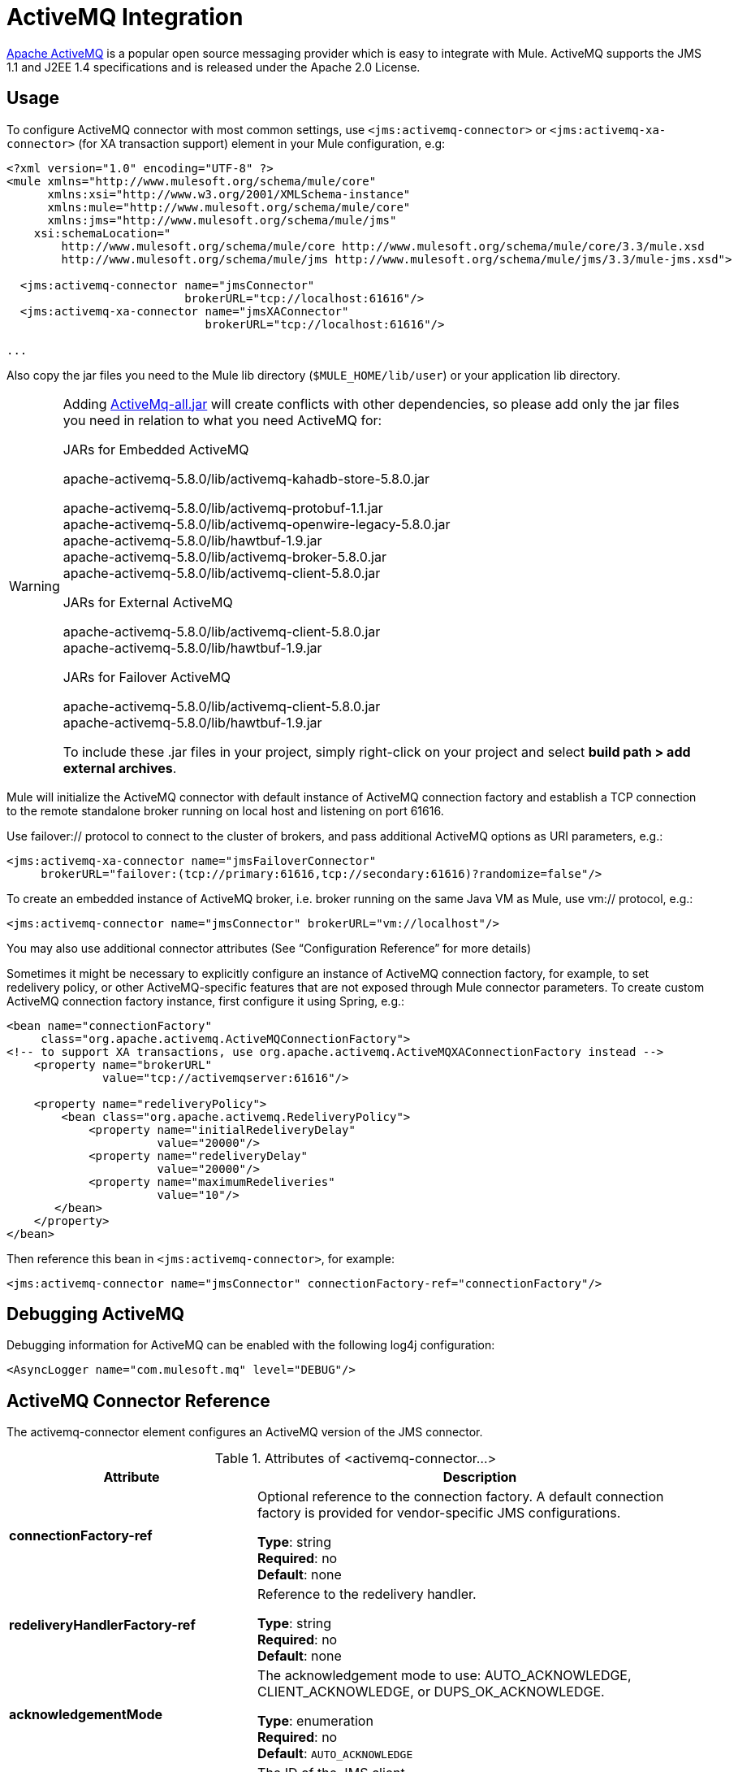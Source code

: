 = ActiveMQ Integration

http://activemq.apache.org/[Apache ActiveMQ] is a popular open source messaging provider which is easy to integrate with Mule. ActiveMQ supports the JMS 1.1 and J2EE 1.4 specifications and is released under the Apache 2.0 License.

== Usage

To configure ActiveMQ connector with most common settings, use `<jms:activemq-connector>` or `<jms:activemq-xa-connector>` (for XA transaction support) element in your Mule configuration, e.g:

[source, xml, linenums]
----
<?xml version="1.0" encoding="UTF-8" ?>
<mule xmlns="http://www.mulesoft.org/schema/mule/core"
      xmlns:xsi="http://www.w3.org/2001/XMLSchema-instance"
      xmlns:mule="http://www.mulesoft.org/schema/mule/core"
      xmlns:jms="http://www.mulesoft.org/schema/mule/jms"
    xsi:schemaLocation="
        http://www.mulesoft.org/schema/mule/core http://www.mulesoft.org/schema/mule/core/3.3/mule.xsd
        http://www.mulesoft.org/schema/mule/jms http://www.mulesoft.org/schema/mule/jms/3.3/mule-jms.xsd">
 
  <jms:activemq-connector name="jmsConnector"
                          brokerURL="tcp://localhost:61616"/>
  <jms:activemq-xa-connector name="jmsXAConnector"
                             brokerURL="tcp://localhost:61616"/>
 
...
----

Also copy the jar files you need to the Mule lib directory (`$MULE_HOME/lib/user`) or your application lib directory.

[WARNING]
====
Adding https://repository.apache.org/content/repositories/releases/org/apache/activemq/activemq-all/[ActiveMq-all.jar] will create conflicts with other dependencies, so please add only the jar files you need in relation to what you need ActiveMQ for:

.JARs for Embedded ActiveMQ


apache-activemq-5.8.0/lib/activemq-kahadb-store-5.8.0.jar

apache-activemq-5.8.0/lib/activemq-protobuf-1.1.jar +
apache-activemq-5.8.0/lib/activemq-openwire-legacy-5.8.0.jar +
apache-activemq-5.8.0/lib/hawtbuf-1.9.jar +
apache-activemq-5.8.0/lib/activemq-broker-5.8.0.jar +
apache-activemq-5.8.0/lib/activemq-client-5.8.0.jar


.JARs for External ActiveMQ


apache-activemq-5.8.0/lib/activemq-client-5.8.0.jar +
apache-activemq-5.8.0/lib/hawtbuf-1.9.jar


.JARs for Failover ActiveMQ


apache-activemq-5.8.0/lib/activemq-client-5.8.0.jar +
apache-activemq-5.8.0/lib/hawtbuf-1.9.jar


To include these .jar files in your project, simply right-click on your project and select *build path > add external archives*.
====

Mule will initialize the ActiveMQ connector with default instance of ActiveMQ connection factory and establish a TCP connection to the remote standalone broker running on local host and listening on port 61616.

Use failover:// protocol to connect to the cluster of brokers, and pass additional ActiveMQ options as URI parameters, e.g.:

[source, xml, linenums]
----
<jms:activemq-xa-connector name="jmsFailoverConnector"
     brokerURL="failover:(tcp://primary:61616,tcp://secondary:61616)?randomize=false"/>
----

To create an embedded instance of ActiveMQ broker, i.e. broker running on the same Java VM as Mule, use vm:// protocol, e.g.:

[source, xml, linenums]
----
<jms:activemq-connector name="jmsConnector" brokerURL="vm://localhost"/>
----

You may also use additional connector attributes (See “Configuration Reference” for more details)

Sometimes it might be necessary to explicitly configure an instance of ActiveMQ connection factory, for example, to set redelivery policy, or other ActiveMQ-specific features that are not exposed through Mule connector parameters. To create custom ActiveMQ connection factory instance, first configure it using Spring, e.g.:

[source, xml, linenums]
----
<bean name="connectionFactory"
     class="org.apache.activemq.ActiveMQConnectionFactory">
<!-- to support XA transactions, use org.apache.activemq.ActiveMQXAConnectionFactory instead -->
    <property name="brokerURL" 
              value="tcp://activemqserver:61616"/>
 
    <property name="redeliveryPolicy">
        <bean class="org.apache.activemq.RedeliveryPolicy">
            <property name="initialRedeliveryDelay"
                      value="20000"/>
            <property name="redeliveryDelay"
                      value="20000"/>
            <property name="maximumRedeliveries"
                      value="10"/>
       </bean>
    </property>
</bean>
----

Then reference this bean in `<jms:activemq-connector>`, for example:

[source, xml]
----
<jms:activemq-connector name="jmsConnector" connectionFactory-ref="connectionFactory"/>
----

== Debugging ActiveMQ

Debugging information for ActiveMQ can be enabled with the following log4j configuration:

[source,xml]
----
<AsyncLogger name="com.mulesoft.mq" level="DEBUG"/>
----

== ActiveMQ Connector Reference

The activemq-connector element configures an ActiveMQ version of the JMS connector.

.Attributes of <activemq-connector...>
[%header,cols="25s,75a"]
|===
|Attribute |Description
|connectionFactory-ref |Optional reference to the connection factory. A default connection factory is provided for vendor-specific JMS configurations.

*Type*: string +
*Required*: no +
*Default*: none

|redeliveryHandlerFactory-ref |Reference to the redelivery handler.

*Type*: string +
*Required*: no +
*Default*: none 

|acknowledgementMode |The acknowledgement mode to use: AUTO_ACKNOWLEDGE, CLIENT_ACKNOWLEDGE, or DUPS_OK_ACKNOWLEDGE.

*Type*: enumeration +
*Required*: no +
*Default*: `AUTO_ACKNOWLEDGE`

|clientId |The ID of the JMS client.

*Type*: string +
*Required*: no +
*Default*: none 

|durable |Whether to make all topic subscribers durable.

*Type*: boolean +
*Required*: no +
*Default*: none 

|noLocal |If set to true, a subscriber will not receive messages that were published by its own connection.

*Type*: boolean +
*Required*: no +
*Default*: none
 
|persistentDelivery |If set to true, the JMS provider logs the message to stable storage as it is sent so that it can be recovered if delivery is unsuccessful. A client marks a message as persistent if it feels that the application will have problems if the message is lost in transit. A client marks a message as non-persistent if an occasional lost message is tolerable. Clients use delivery mode to tell a JMS provider how to balance message transport reliability/throughput. Delivery mode only covers the transport of the message to its destination. Retention of a message at the destination until its receipt is acknowledged is not guaranteed by a PERSISTENT delivery mode. Clients should assume that message retention policies are set administratively. Message retention policy governs the reliability of message delivery from destination to message consumer. For example, if a client's message storage space is exhausted, some messages as defined by a site specific message retention policy may be dropped. A message is guaranteed to be delivered once-and-only-once by a JMS Provider if the delivery mode of the message is persistent and if the destination has a sufficient message retention policy.

*Type*: boolean +
*Required*: no +
*Default*: none
 
|honorQosHeaders |If set to true, the message's QoS headers are honored. If false (the default), the connector settings override the message headers.

*Type*: boolean +
*Required*: no +
*Default*: none
 
|maxRedelivery |The maximum number of times to try to redeliver a message. Use -1 to accept messages with any redelivery count.

*Type*: integer +
*Required*: no +
*Default*: none

|cacheJmsSessions |Whether to cache and re-use the JMS session object instead of recreating the connection each time. NOTE: meant for non-transactional use ONLY.

*Type*: boolean +
*Required*: no +
*Default*: none
 
|eagerConsumer |Whether to create a consumer right when the connection is created instead of using lazy instantiation in the poll loop.

*Type*: boolean +
*Required*: no +
*Default*: none

|specification |The JMS specification to use: 1.0.2b (the default) or 1.1.

*Type*: enumeration +
*Required*: no +
*Default*: 1.0.2b

|username |The user name for the connection.

*Type*: string +
*Required*: no +
*Default*: none

|password |The password for the connection.

*Type*: string +
*Required*: no +
*Default*: none
 
|numberOfConsumers |The number of concurrent consumers that will be used to receive JMS messages. (Note: If you use this attribute, you should not configure the 'numberOfConcurrentTransactedReceivers', which has the same effect.)

*Type*: integer +
*Required*: no +
*Default*: none

|jndiInitialFactory |The initial factory class to use when connecting to JNDI. DEPRECATED: use jndiNameResolver-ref propertie to configure this value.

*Type*: string +
*Required*: no +
*Default*: none

 
|jndiProviderUrl |The URL to use when connecting to JNDI. DEPRECATED: use jndiNameResolver-ref propertie to configure this value.

*Type*: string +
*Required*: no +
*Default*: none

|jndiProviderProperties-ref |Reference to a Map that contains additional provider properties. DEPRECATED: use jndiNameResolver-ref propertie to configure this value.

*Type*: string +
*Required*: no +
*Default*: none

|connectionFactoryJndiName |The name to use when looking up the connection factory from JNDI.

*Type*: string +
*Required*: no +
*Default*: none

|jndiDestinations |Set this attribute to true if you want to look up queues or topics from JNDI instead of creating them from the session.

*Type*: boolean +
*Required*: no +
*Default*: none

|forceJndiDestinations |If set to true, Mule fails when a topic or queue cannot be retrieved from JNDI. If set to false, Mule will create a topic or queue from the JMS session if the JNDI lookup fails.

*Type*: boolean +
*Required*: no +
*Default*: none

|disableTemporaryReplyToDestinations |If this is set to false (the default), when Mule performs the request or response calls, a temporary destination is automatically set up to receive a response from the remote JMS call.

*Type*: boolean +
*Required*: no +
*Default*: none
 
|embeddedMode |Some application servers, like WebSphere AS, don't allow certain methods to be called on JMS objects, effectively limiting available features. Embedded mode tells Mule to avoid those whenever possible. Default is `false`.

*Type*: boolean +
*Required*: no +
*Default*: `false`

|brokerURL |The URL used to connect to the JMS server. If not set, the default is `vm://localhost?broker.persistent=false&broker.useJmx=false`.

*Type*: string +
*Required*: no +
*Default*: none 
|===
 

.Child Elements of <activemq-connector...>
[%headers,cols="30s,20a,50a"]
|===
|Name |Cardinality |Description
|abstract-jndi-name-resolver
|0..1
|A placeholder for jndi-name-resolver strategy elements.
|===

 
== ActiveMQ XA Connector Reference

The activemq-xa-connector element configures an ActiveMQ version of the JMS connector with XA transaction support.

.Attributes of <activemq-connector...>
[%header,cols="25s,75a"]
|===
|Attribute |Description
|connectionFactory-ref |Optional reference to the connection factory. A default connection factory is provided for vendor-specific JMS configurations.

*Type*: string +
*Required*: no +
*Default*: none

|redeliveryHandlerFactory-ref |Reference to the redelivery handler.

*Type*: string +
*Required*: no +
*Default*: none 

|acknowledgementMode |The acknowledgement mode to use: AUTO_ACKNOWLEDGE, CLIENT_ACKNOWLEDGE, or DUPS_OK_ACKNOWLEDGE.

*Type*: enumeration +
*Required*: no +
*Default*: `AUTO_ACKNOWLEDGE`

|clientId |The ID of the JMS client.

*Type*: string +
*Required*: no +
*Default*: none 

|durable |Whether to make all topic subscribers durable.

*Type*: boolean +
*Required*: no +
*Default*: none 

|noLocal |If set to true, a subscriber will not receive messages that were published by its own connection.

*Type*: boolean +
*Required*: no +
*Default*: none
 
|persistentDelivery |If set to true, the JMS provider logs the message to stable storage as it is sent so that it can be recovered if delivery is unsuccessful. A client marks a message as persistent if it feels that the application will have problems if the message is lost in transit. A client marks a message as non-persistent if an occasional lost message is tolerable. Clients use delivery mode to tell a JMS provider how to balance message transport reliability/throughput. Delivery mode only covers the transport of the message to its destination. Retention of a message at the destination until its receipt is acknowledged is not guaranteed by a PERSISTENT delivery mode. Clients should assume that message retention policies are set administratively. Message retention policy governs the reliability of message delivery from destination to message consumer. For example, if a client's message storage space is exhausted, some messages as defined by a site specific message retention policy may be dropped. A message is guaranteed to be delivered once-and-only-once by a JMS Provider if the delivery mode of the message is persistent and if the destination has a sufficient message retention policy.

*Type*: boolean +
*Required*: no +
*Default*: none
 
|honorQosHeaders |If set to true, the message's QoS headers are honored. If false (the default), the connector settings override the message headers.

*Type*: boolean +
*Required*: no +
*Default*: none
 
|maxRedelivery |The maximum number of times to try to redeliver a message. Use -1 to accept messages with any redelivery count.

*Type*: integer +
*Required*: no +
*Default*: none

|cacheJmsSessions |Whether to cache and re-use the JMS session object instead of recreating the connection each time. NOTE: meant for non-transactional use ONLY.

*Type*: boolean +
*Required*: no +
*Default*: none
 
|eagerConsumer |Whether to create a consumer right when the connection is created instead of using lazy instantiation in the poll loop.

*Type*: boolean +
*Required*: no +
*Default*: none

|specification |The JMS specification to use: 1.0.2b (the default) or 1.1.

*Type*: enumeration +
*Required*: no +
*Default*: 1.0.2b

|username |The user name for the connection.

*Type*: string +
*Required*: no +
*Default*: none

|password |The password for the connection.

*Type*: string +
*Required*: no +
*Default*: none
 
|numberOfConsumers |The number of concurrent consumers that will be used to receive JMS messages. (Note: If you use this attribute, you should not configure the 'numberOfConcurrentTransactedReceivers', which has the same effect.)

*Type*: integer +
*Required*: no +
*Default*: none

|jndiInitialFactory |The initial factory class to use when connecting to JNDI. DEPRECATED: use jndiNameResolver-ref propertie to configure this value.

*Type*: string +
*Required*: no +
*Default*: none

 
|jndiProviderUrl |The URL to use when connecting to JNDI. DEPRECATED: use jndiNameResolver-ref propertie to configure this value.

*Type*: string +
*Required*: no +
*Default*: none

|jndiProviderProperties-ref |Reference to a Map that contains additional provider properties. DEPRECATED: use jndiNameResolver-ref propertie to configure this value.

*Type*: string +
*Required*: no +
*Default*: none

|connectionFactoryJndiName |The name to use when looking up the connection factory from JNDI.

*Type*: string +
*Required*: no +
*Default*: none

|jndiDestinations |Set this attribute to true if you want to look up queues or topics from JNDI instead of creating them from the session.

*Type*: boolean +
*Required*: no +
*Default*: none

|forceJndiDestinations |If set to true, Mule fails when a topic or queue cannot be retrieved from JNDI. If set to false, Mule will create a topic or queue from the JMS session if the JNDI lookup fails.

*Type*: boolean +
*Required*: no +
*Default*: none

|disableTemporaryReplyToDestinations |If this is set to false (the default), when Mule performs the request or response calls, a temporary destination is automatically set up to receive a response from the remote JMS call.

*Type*: boolean +
*Required*: no +
*Default*: none
 
|embeddedMode |Some application servers, like WebSphere AS, don't allow certain methods to be called on JMS objects, effectively limiting available features. Embedded mode tells Mule to avoid those whenever possible. Default is `false`.

*Type*: boolean +
*Required*: no +
*Default*: `false`

|brokerURL |The URL used to connect to the JMS server. If not set, the default is `vm://localhost?broker.persistent=false&broker.useJmx=false`.

*Type*: string +
*Required*: no +
*Default*: none 
|===
 

.Child Elements of <activemq-connector...>
[%headers,cols="30s,20a,50a"]
|===
|Name |Cardinality |Description
|abstract-jndi-name-resolver
|0..1
|A placeholder for jndi-name-resolver strategy elements.
|===
